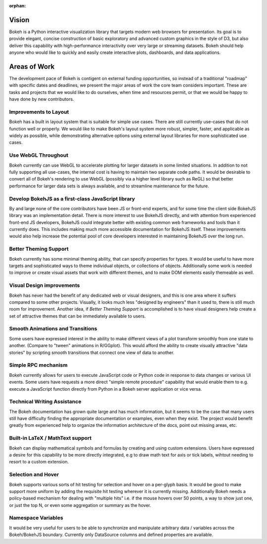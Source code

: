 :orphan:

.. _vision:

Vision
######

Bokeh is a Python interactive visualization library that targets modern web
browsers for presentation. Its goal is to provide elegant, concise construction
of basic exploratory and advanced custom graphics in the style of D3, but also
deliver this capability with high-performance interactivity over very large or
streaming datasets. Bokeh should help anyone who would like to quickly and
easily create interactive plots, dashboards, and data applications.

.. _aow:

Areas of Work
#############

The development pace of Bokeh is contigent on external funding opportunities,
so instead of a traditional "roadmap" with specific dates and deadlines, we
present the major areas of work the core team considers important. These are
tasks and projects that we would like to do ourselves, when time and resources
permit, or that we would be happy to have done by new contributors.

Improvements to Layout
======================

Bokeh has a built in layout system that is suitable for simple use cases. There
are still currently use-cases that do not function well or properly. We would
like to make Bokeh's layout system more robust, simpler, faster, and applicable
as widely as possible, while demonstrating alternative options using external
layout libraries for more sophisticated use cases.

Use WebGL Throughout
====================

Bokeh currently can use WebGL to accelerate plotting for larger datasets in some
limited situations. In addition to not fully supporting all use-cases, the
internal cost is having to maintain two separate code paths. It would be
desirable to convert all of Bokeh's rendering to use WebGL (possibly via a
higher level library such as ReGL) so that better performance for larger data
sets is always available, and to streamline maintenance for the future.

Develop BokehJS as a first-class JavaScript library
===================================================

By and large none of the core contributors have been JS or front-end experts,
and for some time the client side BokehJS library was an implementation detail.
There is more interest to use BokehJS directly, and with attention from
experienced front-end JS developers, BokehJS could integrate better with
existing common web frameworks and tools than it currently does. This includes
making much more accessible documentation for BokehJS itself. These improvements
would also help increase the potential pool of core developers interested in
maintaining BokehJS over the long run.

Better Theming Support
======================

Bokeh currently has some minimal theming ability, that can specify properties
for types. It would be useful to have more targets and sophisticated ways to
theme individual objects, or collections of objects. Additionally some work is
needed to improve or create visual assets that work with different themes, and
to make DOM elements easily themeable as well.

Visual Design improvements
==========================

Bokeh has never had the benefit of any dedicated web or visual designers, and
this is one area where it suffers compared to some other projects. Visually, it
looks much less "designed by engineers" than it used to, there is still much
room for improvement. Another idea, if *Better Theming Support* is accomplished
is to have visual designers help create a set of attractive themes that can be
immediately available to users.

Smooth Animations and Transitions
=================================

Some users have expressed interest in the ability to make different views of a
plot transform smoothly from one state to another. (Compare to "tween"
animations in R/GGplot). This would afford the ability to create visually
attractive "data stories" by scripting smooth transitions that connect one view
of data to another.

Simple RPC mechanism
====================

Bokeh currently allows for users to execute JavaScript code or Python code in
response to data changes or various UI events. Some users have requests a more
direct "simple remote procedure" capability that would enable them to e.g.
execute a JavaScript function directly from Python in a Bokeh server application
or vice versa.

Technical Writing Assistance
============================

The Bokeh documentation has grown quite large and has much information, but it
seems to be the case that many users still have difficulty finding the
appropriate documentation or examples, even when they exist. The project would
benefit greatly from experienced help to organize the information architecture
of the docs, point out missing areas, etc.

Built-in LaTeX / MathText support
=================================

Bokeh can display mathematical symbols and formulas by creating and using custom
extensions. Users have expressed a desire for this capability to be more
directly integrated, e.g to draw math text for axis or tick labels, wihtout
needing to resort to a custom extension.

Selection and Hover
===================

Bokeh supports various sorts of hit testing for selection and hover on a
per-glyph basis. It would be good to make support more uniform by adding the
requisite hit testing wherever it is currently missing. Additionally Bokeh needs
a policy-based mechanism for dealing with "multiple hits" i.e. if the mouse
hovers over 50 points, a way to show just one, or just the top N, or even some
aggregation or summary as the hover.

Namespace Variables
===================

It would be very useful for users to be able to synchronize and manipulate
arbitrary data / variables across the Bokeh/BokehJS boundary. Currently only
DataSource columns and defined properties are available.
